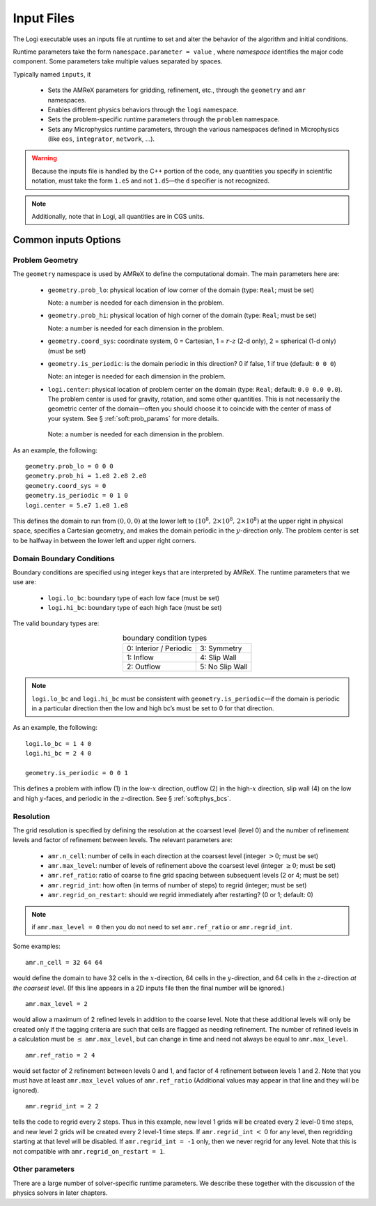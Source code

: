 ***********
Input Files
***********

The Logi executable uses an inputs file at runtime to set and
alter the behavior of the algorithm and initial conditions.  

Runtime parameters take the form ``namespace.parameter = value`` ,
where *namespace* identifies the major code component.  Some
parameters take multiple values separated by spaces.

Typically
named ``inputs``, it 

  * Sets the AMReX parameters for gridding, refinement, etc., through the
    ``geometry`` and ``amr`` namespaces.

  * Enables different physics behaviors through the ``logi`` namespace.

  * Sets the problem-specific runtime parameters through the ``problem`` namespace.

  * Sets any Microphysics runtime parameters, through the various namespaces
    defined in Microphysics (like ``eos``, ``integrator``, ``network``, ...).

.. warning:: Because the inputs file is handled by the C++ portion
   of the code, any quantities you specify in scientific notation,
   must take the form ``1.e5`` and not ``1.d5``—the ``d``
   specifier is not recognized.


.. note::

   Additionally, note that in Logi, all quantities are in CGS units.


Common inputs Options
=====================


Problem Geometry
----------------

The ``geometry`` namespace is used by AMReX to define the
computational domain. The main parameters here are:

  * ``geometry.prob_lo``: physical location of low corner of the
    domain (type: ``Real``; must be set)

    Note: a number is needed for each dimension in the problem.

  * ``geometry.prob_hi``: physical location of high corner of the
    domain (type: ``Real``; must be set)

    Note: a number is needed for each dimension in the problem.

  * ``geometry.coord_sys``: coordinate system, 0 = Cartesian,
    1 = :math:`r`-:math:`z` (2-d only), 2 = spherical (1-d only) (must be set)

  * ``geometry.is_periodic``: is the domain periodic in this direction?
    0 if false, 1 if true (default: ``0 0 0``)

    Note: an integer is needed for each dimension in the problem.

  * ``logi.center``: physical location of problem center on the
    domain (type: ``Real``; default: ``0.0 0.0 0.0``). The problem
    center is used for gravity, rotation, and some other quantities.
    This is not necessarily the geometric center of the domain—often
    you should choose it to coincide with the center of mass of your
    system. See § :ref:`soft:prob_params` for more details.

   Note: a number is needed for each dimension in the problem.

As an example, the following::

    geometry.prob_lo = 0 0 0
    geometry.prob_hi = 1.e8 2.e8 2.e8
    geometry.coord_sys = 0
    geometry.is_periodic = 0 1 0
    logi.center = 5.e7 1.e8 1.e8

This defines the domain to run from :math:`(0,0,0)` at the lower left to
:math:`(10^8,\, 2\times 10^8,\, 2\times 10^8)` at the upper right in physical
space, specifies a Cartesian geometry, and makes the domain periodic
in the :math:`y`-direction only. The problem center is set to be halfway in
between the lower left and upper right corners.

Domain Boundary Conditions
--------------------------

Boundary conditions are specified using integer keys that are interpreted
by AMReX. The runtime parameters that we use are:

  * ``logi.lo_bc``: boundary type of each low face (must be set)

  * ``logi.hi_bc``: boundary type of each high face (must be set)

The valid boundary types are:

.. table:: boundary condition types
   :align: center

   +------------------------+-----------------+
   | 0: Interior / Periodic | 3: Symmetry     |
   +------------------------+-----------------+
   | 1: Inflow              | 4: Slip Wall    |
   +------------------------+-----------------+
   | 2: Outflow             | 5: No Slip Wall |
   +------------------------+-----------------+

.. note:: ``logi.lo_bc`` and ``logi.hi_bc`` must be consistent
   with ``geometry.is_periodic``—if the domain is periodic in a
   particular direction then the low and high bc’s must be set to 0
   for that direction.

As an example, the following::

    logi.lo_bc = 1 4 0
    logi.hi_bc = 2 4 0

    geometry.is_periodic = 0 0 1

This defines a problem with inflow (1) in the low-\ :math:`x` direction,
outflow (2) in the high-\ :math:`x` direction, slip wall (4) on
the low and high :math:`y`-faces, and periodic in the :math:`z`-direction.
See § :ref:`soft:phys_bcs`.

Resolution
----------

The grid resolution is specified by defining the resolution at the
coarsest level (level 0) and the number of refinement levels and
factor of refinement between levels. The relevant parameters are:

  * ``amr.n_cell``: number of cells in each direction at the coarsest
    level (integer :math:`> 0`; must be set)

  * ``amr.max_level``: number of levels of refinement above the
    coarsest level (integer :math:`\geq 0`; must be set)

  * ``amr.ref_ratio``: ratio of coarse to fine grid spacing
    between subsequent levels (2 or 4; must be set)

  * ``amr.regrid_int``: how often (in terms of number of steps) to
    regrid (integer; must be set)

  * ``amr.regrid_on_restart``: should we regrid immediately after
    restarting? (0 or 1; default: 0)

.. note:: if ``amr.max_level = 0`` then you do not need to set
   ``amr.ref_ratio`` or ``amr.regrid_int``.

Some examples::

    amr.n_cell = 32 64 64

would define the domain to have 32 cells in the :math:`x`-direction, 64 cells
in the :math:`y`-direction, and 64 cells in the :math:`z`-direction *at the
coarsest level*. (If this line appears in a 2D inputs file then the
final number will be ignored.)

::

    amr.max_level = 2

would allow a maximum of 2 refined levels in addition to the coarse
level. Note that these additional levels will only be created only if
the tagging criteria are such that cells are flagged as needing
refinement. The number of refined levels in a calculation must be
:math:`\leq` ``amr.max_level``, but can change in time and need not
always be equal to ``amr.max_level``.

::

    amr.ref_ratio = 2 4

would set factor of 2 refinement between levels 0 and 1, and factor of 4
refinement between levels 1 and 2. Note that you must have at least
``amr.max_level`` values of ``amr.ref_ratio`` (Additional values
may appear in that line and they will be ignored).

::

    amr.regrid_int = 2 2

tells the code to regrid every 2 steps. Thus in this example, new
level 1 grids will be created every 2 level-0 time steps, and new
level 2 grids will be created every 2 level-1 time steps. If
``amr.regrid_int`` :math:`<` 0 for any level, then regridding starting at that
level will be disabled. If ``amr.regrid_int = -1`` only, then we
never regrid for any level. Note that this is not compatible with
``amr.regrid_on_restart = 1``.


Other parameters
----------------

There are a large number of solver-specific runtime parameters. We describe these
together with the discussion of the physics solvers in later chapters.
